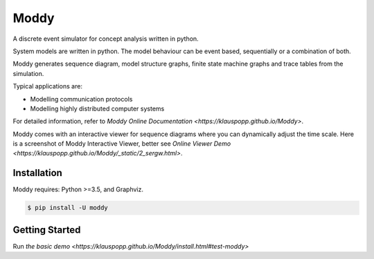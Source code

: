 ======
Moddy
======

A discrete event simulator for concept analysis written in python.

System models are written in python. The model behaviour can be event based, sequentially or a combination of both. 

Moddy generates sequence diagram, model structure graphs, finite state machine graphs and trace tables from the simulation.


Typical applications are:

* Modelling communication protocols
* Modelling highly distributed computer systems

For detailed information, refer to `Moddy Online Documentation <https://klauspopp.github.io/Moddy>`.


Moddy comes with an interactive viewer for sequence diagrams where you can dynamically adjust the time scale.
Here is a screenshot of Moddy Interactive Viewer,  
better see `Online Viewer Demo <https://klauspopp.github.io/Moddy/_static/2_sergw.html>`.

.. figure:: docs/ModdyIaViewerScreenShot.jpg

        
Installation
============

Moddy requires: Python >=3.5, and Graphviz.


.. code-block:: console
	
	$ pip install -U moddy

Getting Started
===============


Run `the basic demo <https://klauspopp.github.io/Moddy/install.html#test-moddy>`



